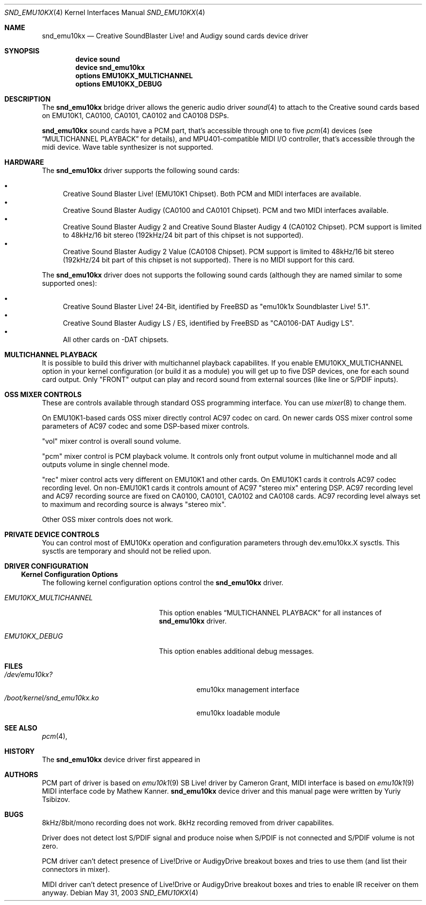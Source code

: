 .\"
.\" Copyright (c) 2003,2006 Yuriy Tsibizov,
.\" All rights reserved.
.\"
.\" Redistribution and use in source and binary forms, with or without
.\" modification, are permitted provided that the following conditions
.\" are met:
.\" 1. Redistributions of source code must retain the above copyright
.\"    notice, this list of conditions and the following disclaimer.
.\" 2. Redistributions in binary form must reproduce the above copyright
.\"    notice, this list of conditions and the following disclaimer in the
.\"    documentation and/or other materials provided with the distribution.
.\"
.\" THIS SOFTWARE IS PROVIDED BY THE AUTHOR AND CONTRIBUTORS ``AS IS'' AND
.\" ANY EXPRESS OR IMPLIED WARRANTIES, INCLUDING, BUT NOT LIMITED TO, THE
.\" IMPLIED WARRANTIES OF MERCHANTABILITY AND FITNESS FOR A PARTICULAR PURPOSE
.\" ARE DISCLAIMED.  IN NO EVENT SHALL THE AUTHOR OR CONTRIBUTORS BE LIABLE
.\" FOR ANY DIRECT, INDIRECT, INCIDENTAL, SPECIAL, EXEMPLARY, OR CONSEQUENTIAL
.\" DAMAGES (INCLUDING, BUT NOT LIMITED TO, PROCUREMENT OF SUBSTITUTE GOODS
.\" OR SERVICES; LOSS OF USE, DATA, OR PROFITS; OR BUSINESS INTERRUPTION)
.\" HOWEVER CAUSED AND ON ANY THEORY OF LIABILITY, WHETHER IN CONTRACT, STRICT
.\" LIABILITY, OR TORT (INCLUDING NEGLIGENCE OR OTHERWISE) ARISING IN ANY WAY
.\" OUT OF THE USE OF THIS SOFTWARE, EVEN IF ADVISED OF THE POSSIBILITY OF
.\" SUCH DAMAGE.
.\"
.\" $Id: snd_emu10kx.4,v 1.19 2006/06/07 11:18:57 chibis Exp $
.\" $FreeBSD$
.\"
.Dd May 31, 2003
.Dt SND_EMU10KX 4
.Os
.Sh NAME
.Nm snd_emu10kx
.Nd Creative SoundBlaster Live! and Audigy sound cards device driver
.Sh SYNOPSIS
.Cd "device sound"
.Cd "device snd_emu10kx"
.Cd "options EMU10KX_MULTICHANNEL"
.Cd "options EMU10KX_DEBUG"
.Sh DESCRIPTION
The
.Nm
bridge driver allows the generic audio driver
.Xr sound 4
to attach to the Creative sound cards based on EMU10K1, CA0100, CA0101, CA0102 
and CA0108 DSPs.
.Pp
.Nm
sound cards have a PCM part, that's accessible through one to five
.Xr pcm 4
devices (see 
.Sx MULTICHANNEL PLAYBACK
for details), and MPU401-compatible MIDI I/O controller, that's accessible 
through  the midi device.
Wave table synthesizer is not supported.
.Sh HARDWARE
The
.Nm
driver supports the following sound cards:
.Pp
.Bl -bullet -compact
.It
Creative Sound Blaster Live!\& (EMU10K1 Chipset). Both PCM and MIDI interfaces
are available.
.It
Creative Sound Blaster Audigy (CA0100 and CA0101 Chipset). PCM and two MIDI 
interfaces available.
.It
Creative Sound Blaster Audigy 2 and Creative Sound Blaster Audigy 4 (CA0102
Chipset). PCM support is limited to 48kHz/16 bit stereo (192kHz/24 bit part
of this chipset is not supported).
.It
Creative Sound Blaster Audigy 2 Value (CA0108 Chipset). PCM support is limited
to 48kHz/16 bit stereo (192kHz/24 bit part of this chipset is not supported).\&
There is no MIDI support for this card.
.El
.Pp
The
.Nm
driver does not supports the following sound cards (although they are named
similar to some supported ones):
.Pp
.Bl -bullet -compact
.It
Creative Sound Blaster Live!\& 24-Bit, identified by FreeBSD as
"emu10k1x Soundblaster Live! 5.1".
.It
Creative Sound Blaster Audigy LS / ES, identified by FreeBSD as
"CA0106-DAT Audigy LS".
.It
All other cards on -DAT chipsets.
.El
.Sh MULTICHANNEL PLAYBACK
.Pp
It is possible to build this driver with multichannel playback capabilites. If 
you enable EMU10KX_MULTICHANNEL option in your kernel configuration (or
build it as a module) you will get up to five DSP devices, one for each sound
card output. Only "FRONT" output can play and record sound from external
sources (like line or S/PDIF inputs).
.Sh OSS MIXER CONTROLS
.Pp 
These are controls available through standard OSS programming interface. 
You can use 
.Xr mixer 8
to change them.
.Pp
On EMU10K1-based cards OSS mixer directly control AC97 codec on card. On 
newer cards OSS mixer control some parameters of AC97 codec and
some DSP-based mixer controls.
.Pp
"vol" mixer control is overall sound volume.
.Pp
"pcm" mixer control is PCM playback volume. It controls only front output
volume in multichannel mode and all outputs volume in single chennel mode.
.Pp
"rec" mixer control acts very different on EMU10K1 and other cards.
On EMU10K1 cards it controls AC97 codec recording level. On non-EMU10K1 cards
it controls amount of AC97 "stereo mix" entering DSP. AC97 recording
level and AC97 recording source are fixed 
on CA0100, CA0101, CA0102 and CA0108 cards. AC97 recording level always set to 
maximum and recording source is always "stereo mix". 
.Pp
Other OSS mixer controls does not work.
.Sh PRIVATE DEVICE CONTROLS
.Pp
You can control most of EMU10Kx operation and configuration parameters through
dev.emu10kx.X sysctls. This sysctls are temporary and should not be relied
upon.
.Sh DRIVER CONFIGURATION
.Ss Kernel Configuration Options
The following kernel configuration options control the
.Nm
driver.
.Bl -tag -width EMU10KX_MULTICHANNEL
.It Em EMU10KX_MULTICHANNEL
This option enables
.Sx MULTICHANNEL PLAYBACK
for all instances of
.Nm
driver.
.It Em EMU10KX_DEBUG
This option enables additional debug messages.
.El
.Pp
.Sh FILES
.Bl -tag -width /boot/kernel/snd_emu10kx.ko -compact
.It Pa /dev/emu10kx?
emu10kx management interface
.It Pa /boot/kernel/snd_emu10kx.ko
emu10kx loadable module
.El
.Sh SEE ALSO
.Xr pcm 4 ,
.Sh HISTORY
The
.Nm
device driver first appeared in 
.Sh AUTHORS
PCM part of driver is based on 
.Xr emu10k1 9
SB Live! driver by Cameron Grant, MIDI interface is based on 
.Xr emu10k1 9
MIDI interface code by Mathew Kanner.
.Nm
device driver and this manual page were written by
.An Yuriy Tsibizov .
.Sh BUGS
8kHz/8bit/mono recording does not work.
8kHz recording removed from driver capabilites.
.Pp
Driver does not detect lost S/PDIF signal and produce noise when S/PDIF
is not connected and S/PDIF volume is not zero.
.Pp
PCM driver can't detect presence of Live!Drive or AudigyDrive breakout boxes
and tries to use them (and list their connectors in mixer).
.Pp
MIDI driver can't detect presence of Live!Drive or AudigyDrive breakout boxes
and tries to enable IR receiver on them anyway.
